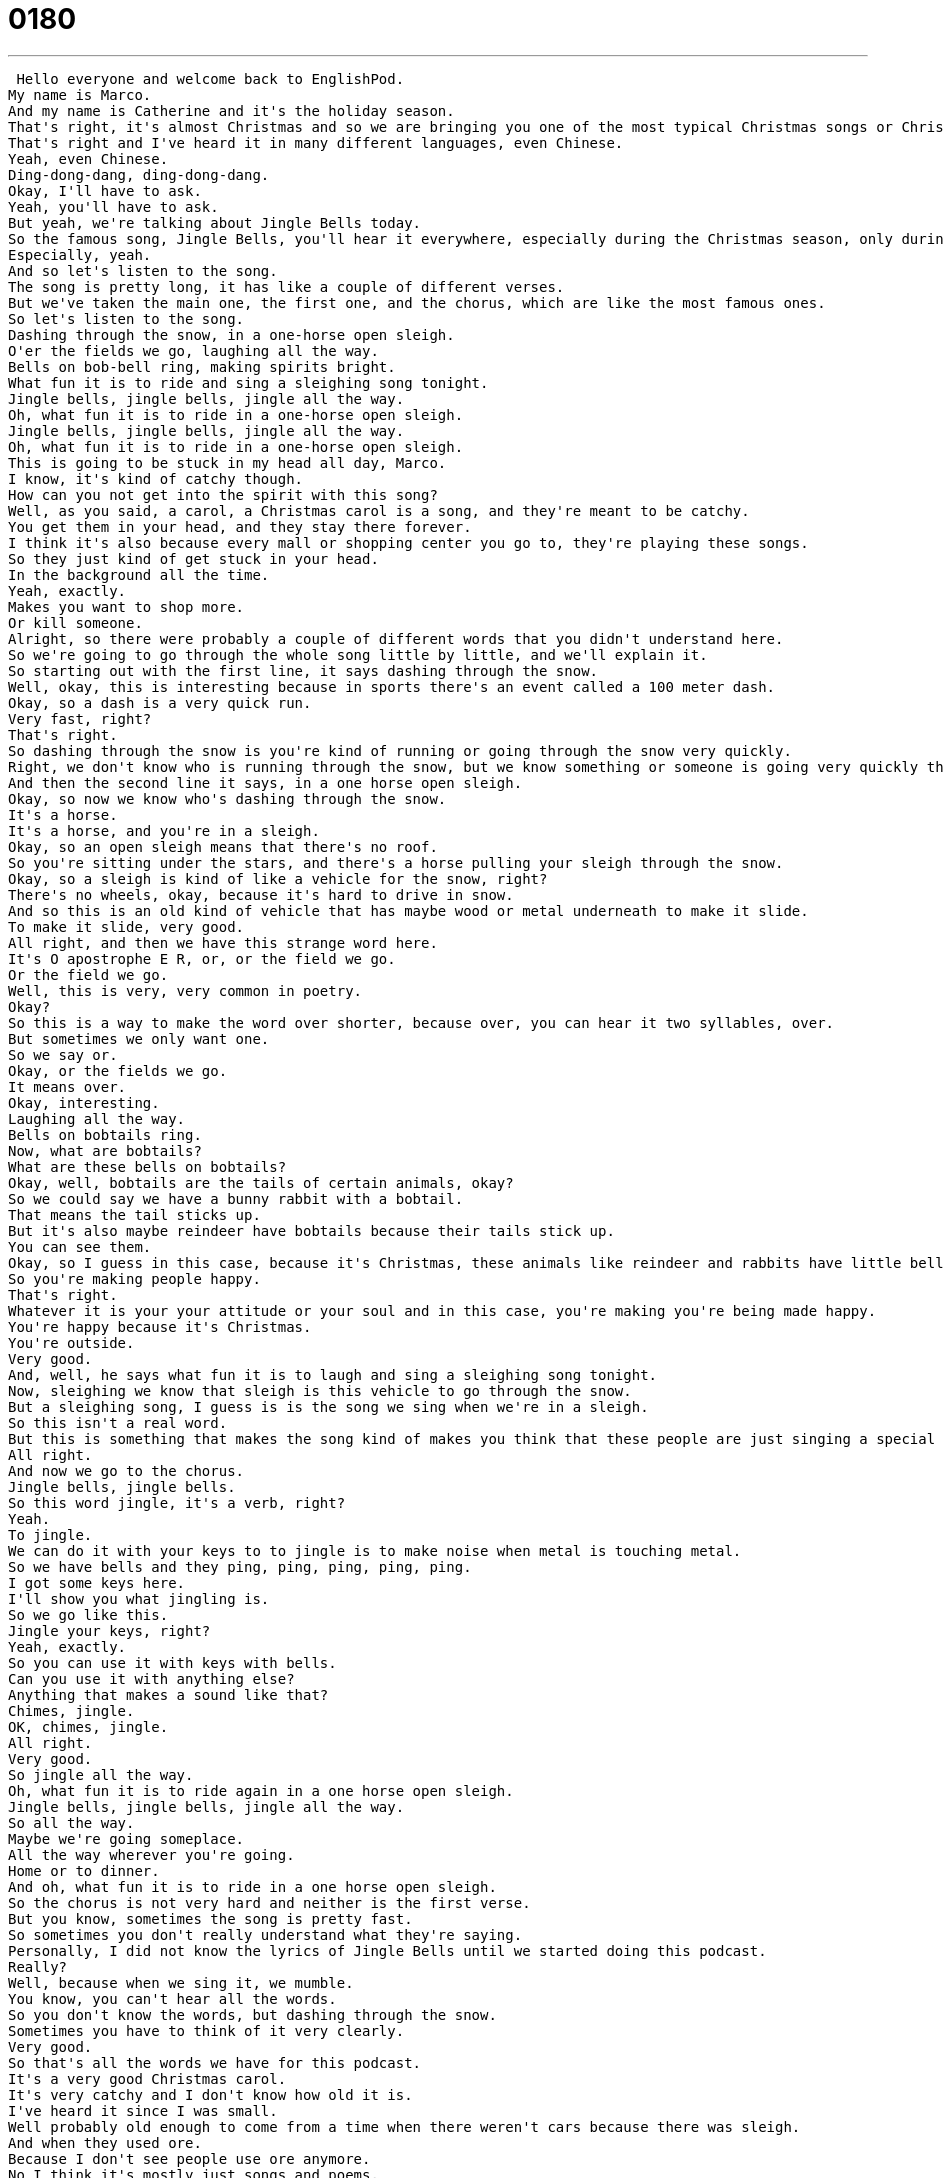 = 0180
:toc: left
:toclevels: 3
:sectnums:
:stylesheet: ../../../../myAdocCss.css

'''


 Hello everyone and welcome back to EnglishPod.
My name is Marco.
And my name is Catherine and it's the holiday season.
That's right, it's almost Christmas and so we are bringing you one of the most typical Christmas songs or Christmas carols I guess in all over the world probably.
That's right and I've heard it in many different languages, even Chinese.
Yeah, even Chinese.
Ding-dong-dang, ding-dong-dang.
Okay, I'll have to ask.
Yeah, you'll have to ask.
But yeah, we're talking about Jingle Bells today.
So the famous song, Jingle Bells, you'll hear it everywhere, especially during the Christmas season, only during the Christmas season.
Especially, yeah.
And so let's listen to the song.
The song is pretty long, it has like a couple of different verses.
But we've taken the main one, the first one, and the chorus, which are like the most famous ones.
So let's listen to the song.
Dashing through the snow, in a one-horse open sleigh.
O'er the fields we go, laughing all the way.
Bells on bob-bell ring, making spirits bright.
What fun it is to ride and sing a sleighing song tonight.
Jingle bells, jingle bells, jingle all the way.
Oh, what fun it is to ride in a one-horse open sleigh.
Jingle bells, jingle bells, jingle all the way.
Oh, what fun it is to ride in a one-horse open sleigh.
This is going to be stuck in my head all day, Marco.
I know, it's kind of catchy though.
How can you not get into the spirit with this song?
Well, as you said, a carol, a Christmas carol is a song, and they're meant to be catchy.
You get them in your head, and they stay there forever.
I think it's also because every mall or shopping center you go to, they're playing these songs.
So they just kind of get stuck in your head.
In the background all the time.
Yeah, exactly.
Makes you want to shop more.
Or kill someone.
Alright, so there were probably a couple of different words that you didn't understand here.
So we're going to go through the whole song little by little, and we'll explain it.
So starting out with the first line, it says dashing through the snow.
Well, okay, this is interesting because in sports there's an event called a 100 meter dash.
Okay, so a dash is a very quick run.
Very fast, right?
That's right.
So dashing through the snow is you're kind of running or going through the snow very quickly.
Right, we don't know who is running through the snow, but we know something or someone is going very quickly through the snow.
And then the second line it says, in a one horse open sleigh.
Okay, so now we know who's dashing through the snow.
It's a horse.
It's a horse, and you're in a sleigh.
Okay, so an open sleigh means that there's no roof.
So you're sitting under the stars, and there's a horse pulling your sleigh through the snow.
Okay, so a sleigh is kind of like a vehicle for the snow, right?
There's no wheels, okay, because it's hard to drive in snow.
And so this is an old kind of vehicle that has maybe wood or metal underneath to make it slide.
To make it slide, very good.
All right, and then we have this strange word here.
It's O apostrophe E R, or, or the field we go.
Or the field we go.
Well, this is very, very common in poetry.
Okay?
So this is a way to make the word over shorter, because over, you can hear it two syllables, over.
But sometimes we only want one.
So we say or.
Okay, or the fields we go.
It means over.
Okay, interesting.
Laughing all the way.
Bells on bobtails ring.
Now, what are bobtails?
What are these bells on bobtails?
Okay, well, bobtails are the tails of certain animals, okay?
So we could say we have a bunny rabbit with a bobtail.
That means the tail sticks up.
But it's also maybe reindeer have bobtails because their tails stick up.
You can see them.
Okay, so I guess in this case, because it's Christmas, these animals like reindeer and rabbits have little bells on them that and according to the next line, making spirits bright, right?
So you're making people happy.
That's right.
Whatever it is your your attitude or your soul and in this case, you're making you're being made happy.
You're happy because it's Christmas.
You're outside.
Very good.
And, well, he says what fun it is to laugh and sing a sleighing song tonight.
Now, sleighing we know that sleigh is this vehicle to go through the snow.
But a sleighing song, I guess is is the song we sing when we're in a sleigh.
So this isn't a real word.
But this is something that makes the song kind of makes you think that these people are just singing a special song for being in the sleigh.
All right.
And now we go to the chorus.
Jingle bells, jingle bells.
So this word jingle, it's a verb, right?
Yeah.
To jingle.
We can do it with your keys to to jingle is to make noise when metal is touching metal.
So we have bells and they ping, ping, ping, ping, ping.
I got some keys here.
I'll show you what jingling is.
So we go like this.
Jingle your keys, right?
Yeah, exactly.
So you can use it with keys with bells.
Can you use it with anything else?
Anything that makes a sound like that?
Chimes, jingle.
OK, chimes, jingle.
All right.
Very good.
So jingle all the way.
Oh, what fun it is to ride again in a one horse open sleigh.
Jingle bells, jingle bells, jingle all the way.
So all the way.
Maybe we're going someplace.
All the way wherever you're going.
Home or to dinner.
And oh, what fun it is to ride in a one horse open sleigh.
So the chorus is not very hard and neither is the first verse.
But you know, sometimes the song is pretty fast.
So sometimes you don't really understand what they're saying.
Personally, I did not know the lyrics of Jingle Bells until we started doing this podcast.
Really?
Well, because when we sing it, we mumble.
You know, you can't hear all the words.
So you don't know the words, but dashing through the snow.
Sometimes you have to think of it very clearly.
Very good.
So that's all the words we have for this podcast.
It's a very good Christmas carol.
It's very catchy and I don't know how old it is.
I've heard it since I was small.
Well probably old enough to come from a time when there weren't cars because there was sleigh.
And when they used ore.
Because I don't see people use ore anymore.
No I think it's mostly just songs and poems.
You see it a lot in the 19th century.
But it is interesting.
Also, I guess the relationship between the sleighs and snow.
Christmas is always related to this even though in some places you don't have snow during Christmas.
That's right.
But it does, I mean we're here in Shanghai and we can hear people singing this song.
And there's no snow.
So I think it's just a way to think about the season of Christmas and the attitude of people when it's Christmas time.
Right.
So I hope you enjoyed our lesson.
If you have any questions about this Christmas carol, you can let us know on EnglishPod.com.
And we'll also post the other verses, the less known verses of Jingle Bells because it's actually a pretty long song.
Very long and I don't know any of the other verses to be honest with you.
Exactly.
That's why we chose the first one and the chorus because it's the most popular one.
So we'll see you guys there and Merry Christmas.
Merry Christmas.
Bye. +
